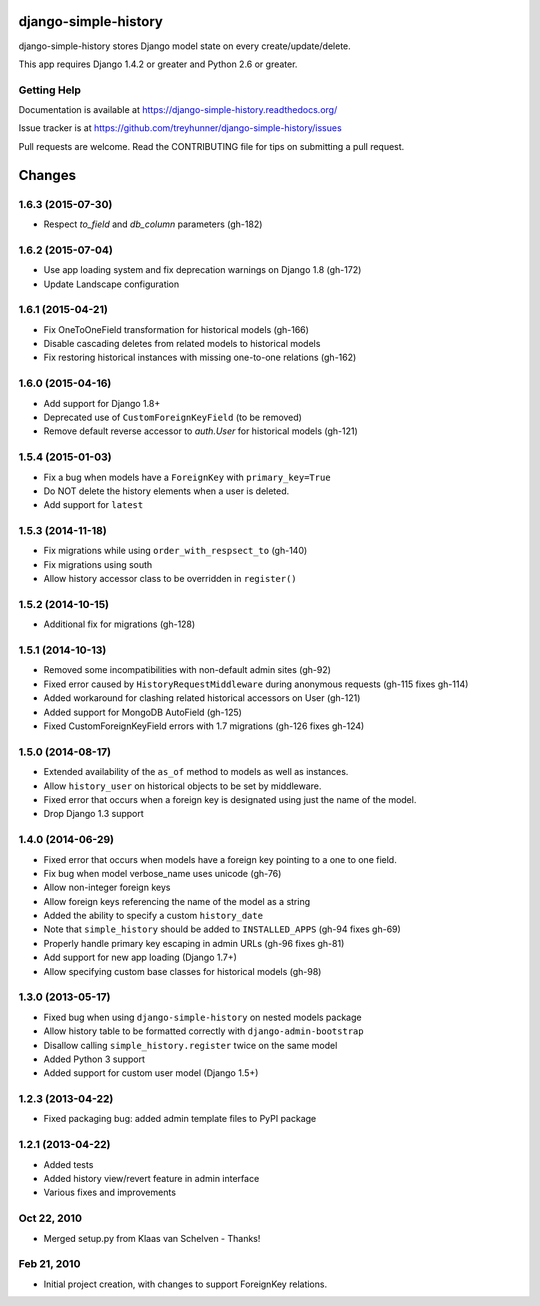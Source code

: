 django-simple-history
=====================

.. image:: https://secure.travis-ci.org/treyhunner/django-simple-history.png?branch=master
   :target: http://travis-ci.org/treyhunner/django-simple-history
   :alt: Build Status

.. image:: https://img.shields.io/codecov/c/github/treyhunner/django-simple-history/master.svg
   :target: http://codecov.io/github/treyhunner/django-simple-history?branch=master
   :alt: Test Coverage

.. image:: https://img.shields.io/pypi/v/django-simple-history.svg
   :target: https://pypi.python.org/pypi/django-simple-history
   :alt: PyPI Version

.. image:: https://landscape.io/github/treyhunner/django-simple-history/master/landscape.png
   :target: https://landscape.io/github/treyhunner/django-simple-history/master
   :alt: Code Health


django-simple-history stores Django model state on every create/update/delete.

This app requires Django 1.4.2 or greater and Python 2.6 or greater.

Getting Help
------------

Documentation is available at https://django-simple-history.readthedocs.org/

Issue tracker is at https://github.com/treyhunner/django-simple-history/issues

Pull requests are welcome.  Read the CONTRIBUTING file for tips on
submitting a pull request.

.. _PyPI: https://pypi.python.org/pypi/django-email-log/

Changes
=======

1.6.3 (2015-07-30)
------------------
- Respect `to_field` and `db_column` parameters (gh-182)

1.6.2 (2015-07-04)
------------------
- Use app loading system and fix deprecation warnings on Django 1.8 (gh-172)
- Update Landscape configuration

1.6.1 (2015-04-21)
------------------
- Fix OneToOneField transformation for historical models (gh-166)
- Disable cascading deletes from related models to historical models
- Fix restoring historical instances with missing one-to-one relations (gh-162)

1.6.0 (2015-04-16)
------------------
- Add support for Django 1.8+
- Deprecated use of ``CustomForeignKeyField`` (to be removed)
- Remove default reverse accessor to `auth.User` for historical models (gh-121)

1.5.4 (2015-01-03)
------------------
- Fix a bug when models have a ``ForeignKey`` with ``primary_key=True``
- Do NOT delete the history elements when a user is deleted.
- Add support for ``latest``

1.5.3 (2014-11-18)
------------------
- Fix migrations while using ``order_with_respsect_to`` (gh-140)
- Fix migrations using south
- Allow history accessor class to be overridden in ``register()``

1.5.2 (2014-10-15)
------------------
- Additional fix for migrations (gh-128)

1.5.1 (2014-10-13)
------------------
- Removed some incompatibilities with non-default admin sites (gh-92)
- Fixed error caused by ``HistoryRequestMiddleware`` during anonymous requests (gh-115 fixes gh-114)
- Added workaround for clashing related historical accessors on User (gh-121)
- Added support for MongoDB AutoField (gh-125)
- Fixed CustomForeignKeyField errors with 1.7 migrations (gh-126 fixes gh-124)

1.5.0 (2014-08-17)
------------------
- Extended availability of the ``as_of`` method to models as well as instances.
- Allow ``history_user`` on historical objects to be set by middleware.
- Fixed error that occurs when a foreign key is designated using just the name of the model.
- Drop Django 1.3 support

1.4.0 (2014-06-29)
------------------
- Fixed error that occurs when models have a foreign key pointing to a one to one field.
- Fix bug when model verbose_name uses unicode (gh-76)
- Allow non-integer foreign keys
- Allow foreign keys referencing the name of the model as a string
- Added the ability to specify a custom ``history_date``
- Note that ``simple_history`` should be added to ``INSTALLED_APPS`` (gh-94 fixes gh-69)
- Properly handle primary key escaping in admin URLs (gh-96 fixes gh-81)
- Add support for new app loading (Django 1.7+)
- Allow specifying custom base classes for historical models (gh-98)

1.3.0 (2013-05-17)
------------------

- Fixed bug when using ``django-simple-history`` on nested models package
- Allow history table to be formatted correctly with ``django-admin-bootstrap``
- Disallow calling ``simple_history.register`` twice on the same model
- Added Python 3 support
- Added support for custom user model (Django 1.5+)

1.2.3 (2013-04-22)
------------------

- Fixed packaging bug: added admin template files to PyPI package

1.2.1 (2013-04-22)
------------------

- Added tests
- Added history view/revert feature in admin interface
- Various fixes and improvements

Oct 22, 2010
------------

- Merged setup.py from Klaas van Schelven - Thanks!

Feb 21, 2010
------------

- Initial project creation, with changes to support ForeignKey relations.


